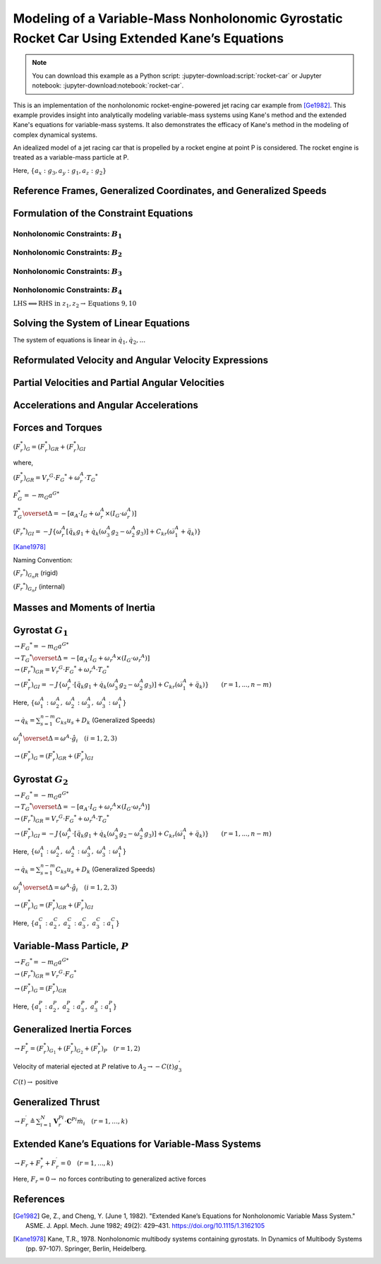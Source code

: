 ==============================================================================================
Modeling of a Variable-Mass Nonholonomic Gyrostatic Rocket Car Using Extended Kane’s Equations
==============================================================================================

.. note::

    You can download this example as a Python script:
    :jupyter-download:script:`rocket-car` or Jupyter notebook:
    :jupyter-download:notebook:`rocket-car`.

This is an implementation of the nonholonomic rocket-engine-powered jet racing car example from [Ge1982]_. This example provides insight into analytically modeling variable-mass systems using Kane's method and the extended Kane's equations for variable-mass systems. It also demonstrates the efficacy of Kane's method in the modeling of complex dynamical systems. 

.. image:: rocket-car.svg
   :width: 600

An idealized model of a jet racing car that is propelled by a rocket
engine at point P is considered. The rocket engine is treated as a
variable-mass particle at P.

Here, :math:`\{a_x: g_3, a_y: g_1, a_z: g_2\}`

.. jupyter-execute::

    import sympy as sm
    import sympy.physics.mechanics as me
    from pydy.system import System
    import numpy as np
    from sympy.simplify.fu import TR2
    import matplotlib.pyplot as plt
    from scipy.integrate import odeint
    me.init_vprinting()


Reference Frames, Generalized Coordinates, and Generalized Speeds
-----------------------------------------------------------------

.. jupyter-execute::

    N = me.ReferenceFrame('N')
    
    q1, q2, q3, q4, q5, q6, q7, q8 = me.dynamicsymbols('q1:9')
    
    A2 = N.orientnew('A_2', 'Axis', [q3, N.z])
    A1 = A2.orientnew('A_1', 'Axis', [q4, A2.z])
    
    B1 = A1.orientnew('B_1', 'Axis', [q5, A1.y])
    B2 = A1.orientnew('B_2', 'Axis', [q6, A1.y])
    B3 = A2.orientnew('B_3', 'Axis', [q7, A2.y])
    B4 = A2.orientnew('B_4', 'Axis', [q8, A2.y])
    
    t = me.dynamicsymbols._t

.. jupyter-execute::

    O = me.Point('O') # fixed point in the inertial reference frame
    O.set_vel(N, 0)

.. jupyter-execute::

    L, l , a, b, r1, r2 = sm.symbols('L, l , a, b, r_1, r_2')

.. jupyter-execute::

    Q = O.locatenew('Q', q1 * N.x + q2 * N.y)

.. jupyter-execute::

    P = Q.locatenew('P', L * -A2.x)

.. jupyter-execute::

    C = P.locatenew('C', l * A2.x)

.. jupyter-execute::

    Q.set_vel(N, Q.pos_from(O).dt(N))
    Q.vel(N)

.. jupyter-execute::

    P.v2pt_theory(Q, N, A2)
    P.vel(N)

.. jupyter-execute::

    C.v2pt_theory(P, N, A2)
    # C.vel(N)

.. jupyter-execute::

    A1.ang_vel_in(A2).express(A1)

.. jupyter-execute::

    u1, u2 = me.dynamicsymbols('u_1:3')

.. jupyter-execute::

    z1 = sm.Eq(u1, A1.ang_vel_in(A2).dot(A1.z))
    z2 = sm.Eq(u2, Q.vel(N).dot(A1.x))

.. jupyter-execute::

    u = sm.trigsimp(sm.solve([z1, z2], A1.ang_vel_in(A2).dot(A1.z), Q.vel(N).dot(A1.x)))
    u

Formulation of the Constraint Equations
---------------------------------------

Nonholonomic Constraints: :math:`B_1`
~~~~~~~~~~~~~~~~~~~~~~~~~~~~~~~~~~~~~

.. jupyter-execute::

    B1_center = Q.locatenew('B_1_center', a * A1.y)
    B1_center.pos_from(Q)

.. jupyter-execute::

    B1_center.v2pt_theory(Q, N, A1)
    B1_center.vel(N).express(A1).simplify()

.. jupyter-execute::

    B1_ground = B1_center.locatenew('B_1_ground', r1 * -A1.z)
    B1_ground.pos_from(B1_center)

.. jupyter-execute::

    B1_ground.v2pt_theory(B1_center, N, B1)
    B1_ground.vel(N).simplify()

.. jupyter-execute::

    B1_cons = [me.dot(B1_ground.vel(N).simplify(), uv) for uv in A1]
    sm.trigsimp(B1_cons)

.. jupyter-execute::

    eq1 = sm.Eq(B1_cons[0].simplify().subs(u), 0)
    eq1

.. jupyter-execute::

    eq2 = sm.Eq(B1_cons[1].simplify().subs(u), 0)
    eq2

Nonholonomic Constraints: :math:`B_2`
~~~~~~~~~~~~~~~~~~~~~~~~~~~~~~~~~~~~~

.. jupyter-execute::

    B2_center = Q.locatenew('B_1_center', a * -A1.y)
    B2_center.pos_from(Q)

.. jupyter-execute::

    B2_center.v2pt_theory(Q, N, A1)
    B2_center.vel(N).express(A1).simplify()

.. jupyter-execute::

    B2_ground = B2_center.locatenew('B_2_ground', r1 * -A1.z)
    B2_ground.pos_from(B2_center)

.. jupyter-execute::

    B2_ground.v2pt_theory(B2_center, N, B2)
    B2_ground.vel(N).simplify()

.. jupyter-execute::

    B2_cons = [me.dot(B2_ground.vel(N).simplify(), uv) for uv in A1]
    sm.trigsimp(B2_cons)

.. jupyter-execute::

    eq3 = sm.Eq(B2_cons[0].simplify().subs(u), 0)
    eq3

.. jupyter-execute::

    eq4 = sm.Eq(B2_cons[1].simplify().subs(u), 0)
    eq4

Nonholonomic Constraints: :math:`B_3`
~~~~~~~~~~~~~~~~~~~~~~~~~~~~~~~~~~~~~

.. jupyter-execute::

    B3_center = P.locatenew('B_3_center', b * A2.y)
    B3_center.pos_from(P)

.. jupyter-execute::

    B3_center.v2pt_theory(P, N, A2)
    B3_center.vel(N).express(A2).simplify()

.. jupyter-execute::

    B3_ground = B3_center.locatenew('B_3_ground', r2 * -A2.z)
    B3_ground.pos_from(B3_center)

.. jupyter-execute::

    B3_ground.v2pt_theory(B3_center, N, B3)
    B3_ground.vel(N).simplify()

.. jupyter-execute::

    B3_cons = [me.dot(B3_ground.vel(N).simplify(), uv) for uv in A2]
    sm.trigsimp(B3_cons)

.. jupyter-execute::

    eq5 = sm.Eq(B3_cons[0].simplify().subs(u), 0)
    eq5

.. jupyter-execute::

    eq6 = sm.Eq(B3_cons[1].simplify().subs(u), 0)
    eq6

Nonholonomic Constraints: :math:`B_4`
~~~~~~~~~~~~~~~~~~~~~~~~~~~~~~~~~~~~~

.. jupyter-execute::

    B4_center = P.locatenew('B_4_center', b * -A2.y)
    B4_center.pos_from(P)

.. jupyter-execute::

    B4_center.v2pt_theory(P, N, A2)
    B4_center.vel(N).express(A2).simplify()

.. jupyter-execute::

    B4_ground = B4_center.locatenew('B_4_ground', r2 * -A2.z)
    B4_ground.pos_from(B4_center)

.. jupyter-execute::

    B4_ground.v2pt_theory(B4_center, N, B4)
    B4_ground.vel(N).simplify()

.. jupyter-execute::

    B4_cons = [me.dot(B4_ground.vel(N).simplify(), uv) for uv in A2]
    sm.trigsimp(B4_cons)

.. jupyter-execute::

    eq7 = sm.Eq(B4_cons[0].simplify().subs(u), 0)
    eq7

.. jupyter-execute::

    eq8 = sm.Eq(B4_cons[1].simplify().subs(u), 0)
    eq8

:math:`\text{LHS} \Longleftrightarrow \text{RHS}\ \text{in}\ z_1, z_2 \rightarrow \text{Equations}\ 9, 10`

.. jupyter-execute::

    eq9 = sm.Eq(A1.ang_vel_in(A2).dot(A1.z), u1)
    eq9

.. jupyter-execute::

    eq10 = sm.Eq(Q.vel(N).dot(A1.x), u2)
    eq10

Solving the System of Linear Equations
--------------------------------------

The system of equations is linear in :math:`\dot{q}_1, \dot{q}_2,...`

.. jupyter-execute::

    solution = sm.solve([eq1, eq2, eq3, eq4, eq5, eq6, eq7, eq8, eq9, eq10], q1.diff(), q2.diff(), q3.diff(),  q4.diff(), q5.diff(), q6.diff(), q7.diff(), q8.diff())

.. jupyter-execute::

    solution

.. jupyter-execute::

    sollist_keys = list(solution.keys())
    sollist_keys

.. jupyter-execute::

    sollist_values = list(solution.values())
    sollist_values

.. jupyter-execute::

    sollist_values_simple = []
    for i in range(len(sollist_values)):
        sollist_values_simple.append(sm.factor(TR2(sollist_values[i]).simplify()))

.. jupyter-execute::

    sollist_values_simple

.. jupyter-execute::

    soldict = dict(zip(sollist_keys, sollist_values_simple)) 
    soldict

Reformulated Velocity and Angular Velocity Expressions
------------------------------------------------------

.. jupyter-execute::

    N_v_Q = Q.vel(N).subs(soldict).express(A1).simplify()
    N_v_Q

.. jupyter-execute::

    N_v_P = P.vel(N).subs(soldict).express(A2).simplify()
    N_v_P

.. jupyter-execute::

    N_v_C = C.vel(N).subs(soldict).express(A2).simplify()
    N_v_C

.. jupyter-execute::

    N_w_A1 = A1.ang_vel_in(N).subs(soldict).express(A1).simplify()
    N_w_A1

.. jupyter-execute::

    N_w_A2 = A2.ang_vel_in(N).subs(soldict).express(A2).simplify()
    N_w_A2

Partial Velocities and Partial Angular Velocities
-------------------------------------------------

.. jupyter-execute::

    V_1_Q = N_v_Q.diff(u1, N)
    V_1_Q

.. jupyter-execute::

    V_2_Q = N_v_Q.diff(u2, N)
    V_2_Q

.. jupyter-execute::

    V_1_C = N_v_C.diff(u1, N)
    V_1_C

.. jupyter-execute::

    V_2_C = N_v_C.diff(u2, N)
    V_2_C

.. jupyter-execute::

    V_1_P = N_v_P.diff(u1, N)
    V_1_P

.. jupyter-execute::

    V_2_P = N_v_P.diff(u2, N)
    V_2_P

.. jupyter-execute::

    w_1_A1 = N_w_A1.diff(u1, N)
    w_1_A1

.. jupyter-execute::

    w_2_A1 = N_w_A1.diff(u2, N)
    w_2_A1

.. jupyter-execute::

    w_1_A2 = N_w_A2.diff(u1, N)
    w_1_A2

.. jupyter-execute::

    w_2_A2 = N_w_A2.diff(u2, N)
    w_2_A2

Accelerations and Angular Accelerations
---------------------------------------

.. jupyter-execute::

    a_1__P, a_2__P, a_3__P, a_1__C, a_2__C, a_3__C, a__Q, alpha__A1, alpha__A2 = sm.symbols('a_1__P, a_2__P, a_3__P, a_1__C, a_2__C, a_3__C, a__Q, alpha__A1, alpha__A2')

.. jupyter-execute::

    N_a_P = N_v_P.dt(N).subs(soldict)
    N_a_P

.. jupyter-execute::

    N_a_C = N_v_C.dt(N).subs(soldict)
    N_a_C

.. jupyter-execute::

    N_a_Q = N_v_Q.dt(N).subs(soldict)
    N_a_Q

.. jupyter-execute::

    N_aa_A1 = N_w_A1.dt(N).subs(soldict)
    N_aa_A1

.. jupyter-execute::

    N_aa_A2 = N_w_A2.dt(N).subs(soldict)
    N_aa_A2

Forces and Torques
------------------

:math:`(F_r^*)_G = (F_r^*)_{GR} + (F_r^*)_{GI}`

where,

:math:`(F_r^*)_{GR} = {V_r}^G \cdot {F_G}^* + \omega_r^A \cdot {T_G}^*`

:math:`F_G^* = -m_G {a^G}^*`

:math:`T_G^* \overset{\Delta}{=} -[\alpha_A \cdot I_G + \omega_r^A \times (I_G \cdot \omega_r^A)]`

:math:`({F_r}^*)_{GI} = -J\{\omega_r^A [\ddot{q_k} g_1 + \dot{q_k} (\omega_3^A g_2 - \omega_2^A g_3)] + C_{kr} (\dot{\omega_1^A} + \ddot{q_k}) \}`

[Kane1978]_

Naming Convention:

:math:`({F_r}^*)_{G_n R}` (rigid)

:math:`({F_r}^*)_{G_n I}` (internal)

Masses and Moments of Inertia
-----------------------------

.. jupyter-execute::

    M1, M2 = sm.symbols('M_1, M_2')
    m = me.dynamicsymbols('m')

.. jupyter-execute::

    I1x, I1y, I1z = sm.symbols('I_{1_x}, I_{1_y}, I_{1_z}')
    I2x, I2y, I2z = sm.symbols('I_{2_x}, I_{2_y}, I_{2_z}')
    J1, J2 = sm.symbols('J_1, J_2')

.. jupyter-execute::

    I1 = me.inertia(A1, I1x, I1y, I1z)
    I1

.. jupyter-execute::

    I2 = me.inertia(A2, I2x, I2y, I2z)
    I2

Gyrostat :math:`G_1`
--------------------

:math:`\rightarrow {F_G}^* = -m_G {a^G}^*`

.. jupyter-execute::

    Fstar_G1 = -M1 * N_a_Q
    Fstar_G1

:math:`\rightarrow {T_G}^* \overset{\Delta}{=} -[\alpha_A \cdot I_G + {\omega_r}^A \times (I_G \cdot {\omega_r}^A)]`

.. jupyter-execute::

    Tstar_G1 = -(N_aa_A1.dot(I1) + me.cross(N_w_A1, I1.dot(N_w_A1)))
    Tstar_G1

:math:`\rightarrow ({F_r}^*)_{GR} = {V_r}^G \cdot {F_G}^* + {\omega_r}^A \cdot {T_G}^*`

.. jupyter-execute::

    Fstar_1_G1_R = V_1_Q.dot(Fstar_G1) + w_1_A1.dot(Tstar_G1).subs(soldict)
    Fstar_1_G1_R.subs({N_w_A1.dt(N).subs(soldict).dot(A1.z): alpha__A1})

.. jupyter-execute::

    Fstar_2_G1_R = V_2_Q.dot(Fstar_G1) + w_2_A1.dot(Tstar_G1).subs(soldict)
    Fstar_2_G1_R.subs({N_w_A1.dt(N).subs(soldict).dot(A1.z): alpha__A1})

:math:`\rightarrow (F_r^*)_{GI} = -J\{\omega_r^A \cdot [\ddot{q_k} g_1 + \dot{q_k} (\omega_3^A g_2 - \omega_2^A g_3)] + C_{kr} (\dot{\omega}_1^A + \ddot{q_k}) \} \qquad (r=1,...,n-m)`

Here,
:math:`\{\omega_1^A: \omega_2^A,\ \omega_2^A: \omega_3^A,\ \omega_3^A: \omega_1^A\}`

:math:`\rightarrow \dot{q_k} = \sum_{s = 1}^{n - m} C_{ks} u_s + D_k`
(Generalized Speeds)

:math:`\omega_i^A \overset{\Delta}{=} \omega^A \cdot \hat{g}_i \quad (i = 1, 2, 3)`

.. jupyter-execute::

    # C_kr
    C51, C61 = sm.symbols('C_51, C_61')
    C_51 = soldict[q5.diff()].diff(u1)
    C_61 = soldict[q6.diff()].diff(u1)
    Fstar_1_G1_I = -J1 * (N_w_A1.dot(q5.diff().diff() * A1.y + q5.diff()*(N_w_A1.dot(A1.x)*A1.z - N_w_A1.dot(A1.z)*A1.x)) + C_51 * (N_w_A1.dot(A1.y).diff() + q5.diff().diff())) \
                   -J1 * (N_w_A1.dot(q6.diff().diff() * A1.y + q6.diff()*(N_w_A1.dot(A1.x)*A1.z - N_w_A1.dot(A1.z)*A1.x)) + C_61 * (N_w_A1.dot(A1.y).diff() + q6.diff().diff()))   # B1 \ B2
    
    Fstar_1_G1_I, C_51, C_61, Fstar_1_G1_I.subs({-C_51: -C51, -C_61: -C61}).simplify()

.. jupyter-execute::

    # C_kr 
    C52, C62 = sm.symbols('C_52, C_62')
    C_52 = soldict[q5.diff()].diff(u2)
    C_62 = soldict[q6.diff()].diff(u2)
    Fstar_2_G1_I = -J1 * (N_w_A1.dot(q5.diff().diff() * A1.y + q5.diff()*(N_w_A1.dot(A1.x)*A1.z - N_w_A1.dot(A1.z)*A1.x)) + C_52 * (N_w_A1.dot(A1.y).diff() + q5.diff().diff())) \
                   -J1 * (N_w_A1.dot(q6.diff().diff() * A1.y + q6.diff()*(N_w_A1.dot(A1.x)*A1.z - N_w_A1.dot(A1.z)*A1.x)) + C_62 * (N_w_A1.dot(A1.y).diff() + q6.diff().diff()))   # B1 \ B2
    
    Fstar_2_G1_I, C_52, C_62, Fstar_2_G1_I.subs({-C_52: -C52, -C_62: -C62}).simplify()

:math:`\rightarrow (F_r^*)_G = (F_r^*)_{GR} + (F_r^*)_{GI}`

.. jupyter-execute::

    Fstar_1_G1 = Fstar_1_G1_R + Fstar_1_G1_I
    Fstar_1_G1.subs({N_w_A1.dt(N).subs(soldict).dot(A1.z): alpha__A1}).subs({-C_51: -C51, -C_61: -C61}).simplify()

.. jupyter-execute::

    Fstar_2_G1 = Fstar_2_G1_R + Fstar_2_G1_I
    Fstar_2_G1.subs({N_w_A1.dt(N).subs(soldict).dot(A1.z): alpha__A1}).subs({-C_52: -C52, -C_62: -C62}).simplify()

Gyrostat :math:`G_2`
--------------------

:math:`\rightarrow {F_G}^* = -m_G {a^G}^*`

.. jupyter-execute::

    Fstar_G2 = -M2 * N_a_C
    Fstar_G2

:math:`\rightarrow {T_G}^* \overset{\Delta}{=} -[\alpha_A \cdot I_G + {\omega_r}^A \times (I_G \cdot {\omega_r}^A)]`

.. jupyter-execute::

    Tstar_G2 = -(N_aa_A2.dot(I2) + me.cross(N_w_A2, I2.dot(N_w_A2)))
    Tstar_G2

:math:`\rightarrow ({F_r}^*)_{GR} = {V_r}^G \cdot {F_G}^* + {\omega_r}^A \cdot {T_G}^*`

.. jupyter-execute::

    Fstar_1_G2_R = V_1_C.dot(Fstar_G2) + w_1_A2.dot(Tstar_G2).subs(soldict)
    Fstar_1_G2_R.subs({N_w_A2.dt(N).subs(soldict).dot(A2.z): alpha__A2})

.. jupyter-execute::

    Fstar_2_G2_R = V_2_C.dot(Fstar_G2) + w_2_A1.dot(Tstar_G2).subs(soldict)
    Fstar_2_G2_R.subs({N_w_A2.dt(N).subs(soldict).dot(A2.z): alpha__A2})

:math:`\rightarrow (F_r^*)_{GI} = -J\{\omega_r^A \cdot [\ddot{q_k} g_1 + \dot{q_k} (\omega_3^A g_2 - \omega_2^A g_3)] + C_{kr} (\dot{\omega}_1^A + \ddot{q_k}) \} \qquad (r=1,...,n-m)`

Here,
:math:`\{\omega_1^A: \omega_2^A,\ \omega_2^A: \omega_3^A,\ \omega_3^A: \omega_1^A\}`

:math:`\rightarrow \dot{q_k} = \sum_{s = 1}^{n - m} C_{ks} u_s + D_k`
(Generalized Speeds)

:math:`\omega_i^A \overset{\Delta}{=} \omega^A \cdot \hat{g}_i \quad (i = 1, 2, 3)`

.. jupyter-execute::

    # C_kr
    C71, C81 = sm.symbols('C_71, C_81')
    C_71 = soldict[q7.diff()].diff(u1)
    C_81 = soldict[q8.diff()].diff(u1)
    Fstar_1_G2_I = -J2 * (N_w_A2.dot(q7.diff().diff() * A2.y + q7.diff()*(N_w_A2.dot(A2.x)*A2.z - N_w_A2.dot(A2.z)*A2.x)) + C_71 * (N_w_A2.dot(A2.y).diff() + q7.diff().diff())) \
                   -J2 * (N_w_A2.dot(q8.diff().diff() * A2.y + q8.diff()*(N_w_A2.dot(A2.x)*A2.z - N_w_A2.dot(A2.z)*A2.x)) + C_81 * (N_w_A2.dot(A2.y).diff() + q8.diff().diff()))   # B1 \ B2
    
    Fstar_1_G2_I, C_71, C_81, # Fstar_1_G2_I.subs({-C_71: -C71, -C_81: -C81}).simplify()

.. jupyter-execute::

    # C_kr 
    C72, C82 = sm.symbols('C_72, C_82')
    C_72 = soldict[q7.diff()].diff(u2)
    C_82 = soldict[q8.diff()].diff(u2)
    Fstar_2_G2_I = -J2 * (N_w_A2.dot(q7.diff().diff() * A2.y + q7.diff()*(N_w_A2.dot(A2.x)*A2.z - N_w_A2.dot(A2.z)*A2.x)) + C_72 * (N_w_A2.dot(A2.y).diff() + q7.diff().diff())) \
                   -J2 * (N_w_A2.dot(q8.diff().diff() * A2.y + q8.diff()*(N_w_A2.dot(A2.x)*A2.z - N_w_A2.dot(A2.z)*A2.x)) + C_82 * (N_w_A2.dot(A2.y).diff() + q8.diff().diff()))   # B1 \ B2
    
    Fstar_2_G2_I, C_72, C_82, Fstar_2_G2_I.subs({-C_72: -C72, -C_82: -C82}).simplify()

:math:`\rightarrow (F_r^*)_G = (F_r^*)_{GR} + (F_r^*)_{GI}`

.. jupyter-execute::

    Fstar_1_G2 = Fstar_1_G2_R + Fstar_1_G2_I
    # Fstar_1_G2.subs({N_w_A2.dt(N).subs(soldict).dot(A2.z): alpha__A2}) # .subs({-C_71: -C71, -C_81: -C81}).simplify()
    Fstar_1_G2 = 0

Here, :math:`\{a_1^C: a_2^C,\ a_2^C: a_3^C,\ a_3^C: a_1^C\}`

.. jupyter-execute::

    Fstar_2_G2 = Fstar_2_G2_R + Fstar_2_G2_I
    Fstar_2_G2.subs({N_w_A2.dt(N).subs(soldict).dot(A2.z): alpha__A2}).subs({N_v_C.dt(N).subs(soldict).dot(A2.x): a_3__C}).subs({N_v_C.dt(N).subs(soldict).dot(A2.y): a_1__C}).subs({-C_72: -C72, -C_82: -C82}).simplify()

Variable-Mass Particle, :math:`P`
---------------------------------

:math:`\rightarrow {F_G}^* = -m_G {a^G}^*`

.. jupyter-execute::

    Fstar_P = -m * N_a_P
    Fstar_P

:math:`\rightarrow ({F_r}^*)_{GR} = {V_r}^G \cdot {F_G}^*`

.. jupyter-execute::

    Fstar_1_P_R = V_1_P.dot(Fstar_P)
    Fstar_1_P_R

.. jupyter-execute::

    Fstar_2_P_R = V_2_P.dot(Fstar_P) 
    Fstar_2_P_R

:math:`\rightarrow (F_r^*)_G = (F_r^*)_{GR}`

.. jupyter-execute::

    Fstar_1_P = Fstar_1_P_R
    Fstar_1_P

Here, :math:`\{a_1^P: a_2^P,\ a_2^P: a_3^P,\ a_3^P: a_1^P\}`

.. jupyter-execute::

    Fstar_2_P = Fstar_2_P_R
    Fstar_2_P.subs({N_v_P.dt(N).subs(soldict).dot(A2.x): a_3__P}).subs({N_v_P.dt(N).subs(soldict).dot(A2.y): a_1__P}).simplify()

Generalized Inertia Forces
--------------------------

:math:`\rightarrow F_r^* = (F_r^*)_{G_1} + (F_r^*)_{G_2} + (F_r^*)_{P} \quad (r = 1, 2)`

.. jupyter-execute::

    Fstar_1 = Fstar_1_G1 + Fstar_1_G2 + Fstar_1_P
    Fstar_1.subs(soldict).simplify()

.. jupyter-execute::

    Fstar_2 = Fstar_2_G1 + Fstar_2_G2 + Fstar_2_P
    Fstar_2.subs(soldict).simplify()

Velocity of material ejected at :math:`P` relative to
:math:`A_2 \rightarrow -C(t)g_3^{'}`

:math:`C(t) \rightarrow` positive

.. jupyter-execute::

    C = me.dynamicsymbols('C')
    C_t = -C*A2.x
    C_t

Generalized Thrust
------------------

:math:`\rightarrow F_r^{\prime} \triangleq \sum_{i=1}^{N} \mathbf{V}_{r}^{P i} \cdot \mathbf{C}^{P i} \dot{m}_{i} \quad (r=1, \ldots, k)`

.. jupyter-execute::

    Fprime_1 = V_1_P.dot(C_t)*m.diff()
    Fprime_1

.. jupyter-execute::

    Fprime_2 = V_2_P.dot(C_t)*m.diff()
    Fprime_2

Extended Kane’s Equations for Variable-Mass Systems
---------------------------------------------------

:math:`\rightarrow F_r + F_r^* + F_r^{\prime} = 0 \quad (r = 1,..., k)`

Here, :math:`F_r = 0 \rightarrow` no forces contributing to generalized
active forces

.. jupyter-execute::

    kane_1 = Fstar_1.simplify() + Fprime_1.simplify()
    kane_1.subs(soldict).simplify()

.. jupyter-execute::

    kane_2 = Fstar_2 + Fprime_2
    kane_2.subs(soldict).simplify()

.. jupyter-execute::

    kane_1_eq = sm.Eq(kane_1.simplify().subs(soldict).simplify().subs(u).simplify(), 0)
    kane_1_eq

.. jupyter-execute::

    kane_2_eq = sm.Eq(kane_2.simplify().subs(soldict).simplify().subs(u).simplify(), 0)
    kane_2_eq

References
----------

.. [Ge1982] Ge, Z., and Cheng, Y. (June 1, 1982). "Extended Kane’s Equations for Nonholonomic Variable Mass System." ASME. J. Appl. Mech. June 1982; 49(2): 429–431. https://doi.org/10.1115/1.3162105
.. [Kane1978] Kane, T.R., 1978. Nonholonomic multibody systems containing gyrostats. In Dynamics of Multibody Systems (pp. 97-107). Springer, Berlin, Heidelberg.